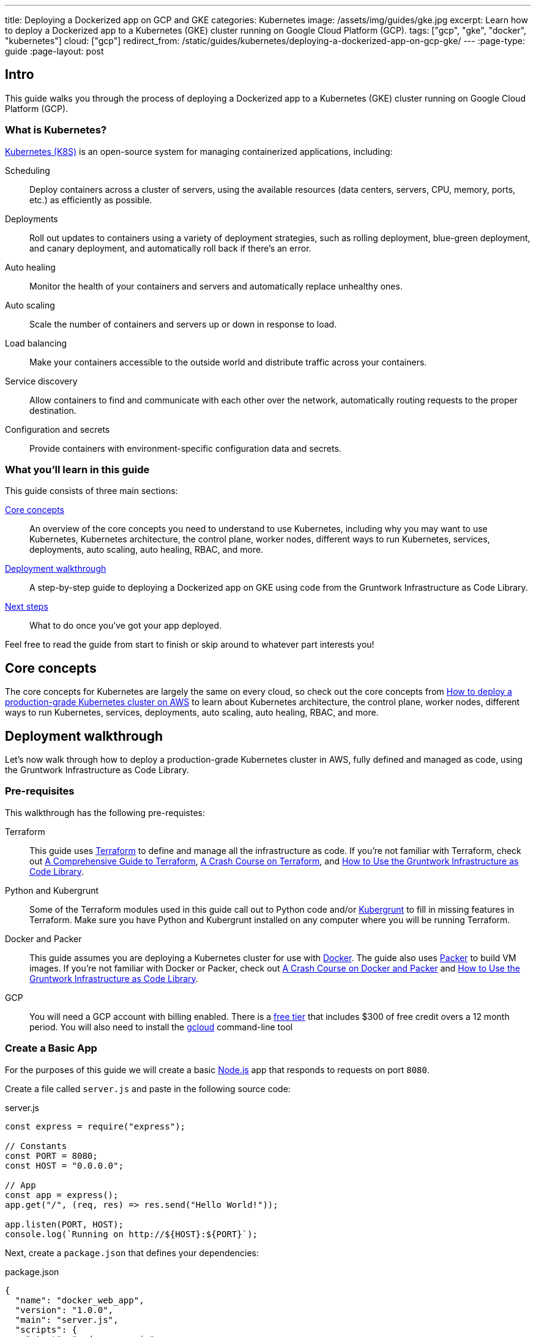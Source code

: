---
title: Deploying a Dockerized app on GCP and GKE
categories: Kubernetes
image: /assets/img/guides/gke.jpg
excerpt: Learn how to deploy a Dockerized app to a Kubernetes (GKE) cluster running on Google Cloud Platform (GCP).
tags: ["gcp", "gke", "docker", "kubernetes"]
cloud: ["gcp"]
redirect_from: /static/guides/kubernetes/deploying-a-dockerized-app-on-gcp-gke/
---
:page-type: guide
:page-layout: post

:toc:
:toc-placement!:

// GitHub specific settings. See https://gist.github.com/dcode/0cfbf2699a1fe9b46ff04c41721dda74 for details.
ifdef::env-github[]
:tip-caption: :bulb:
:note-caption: :information_source:
:important-caption: :heavy_exclamation_mark:
:caution-caption: :fire:
:warning-caption: :warning:
toc::[]
endif::[]

== Intro

This guide walks you through the process of deploying a Dockerized app to a Kubernetes (GKE) cluster running on Google
Cloud Platform (GCP).

=== What is Kubernetes?

https://kubernetes.io/[Kubernetes (K8S)] is an open-source system for managing containerized applications, including:

Scheduling::
  Deploy containers across a cluster of servers, using the available resources (data centers, servers, CPU, memory,
  ports, etc.) as efficiently as possible.

Deployments::
  Roll out updates to containers using a variety of deployment strategies, such as rolling deployment, blue-green
  deployment, and canary deployment, and automatically roll back if there's an error.

Auto healing::
  Monitor the health of your containers and servers and automatically replace unhealthy ones.

Auto scaling::
  Scale the number of containers and servers up or down in response to load.

Load balancing::
  Make your containers accessible to the outside world and distribute traffic across your containers.

Service discovery::
  Allow containers to find and communicate with each other over the network, automatically routing requests to the
  proper destination.

Configuration and secrets::
  Provide containers with environment-specific configuration data and secrets.

=== What you'll learn in this guide

This guide consists of three main sections:

<<core_concepts>>::
  An overview of the core concepts you need to understand to use Kubernetes, including why you may want to use
  Kubernetes, Kubernetes architecture, the control plane, worker nodes, different ways to run Kubernetes, services,
  deployments, auto scaling, auto healing, RBAC, and more.

<<deployment_walkthrough>>::
  A step-by-step guide to deploying a Dockerized app on GKE using code from the Gruntwork Infrastructure as Code Library.

<<next_steps>>::
  What to do once you've got your app deployed.

Feel free to read the guide from start to finish or skip around to whatever part interests you!

[[core_concepts]]
== Core concepts

The core concepts for Kubernetes are largely the same on every cloud, so check out the core concepts from
link:/guides/kubernetes/how-to-deploy-production-grade-kubernetes-cluster-aws#core_concepts[How to deploy a production-grade Kubernetes cluster on AWS]
to learn about Kubernetes architecture, the control plane, worker nodes, different ways to run Kubernetes, services,
deployments, auto scaling, auto healing, RBAC, and more.

[[deployment_walkthrough]]
== Deployment walkthrough

Let's now walk through how to deploy a production-grade Kubernetes cluster in AWS, fully defined and managed as code,
using the Gruntwork Infrastructure as Code Library.

[[pre_requisites]]
=== Pre-requisites

This walkthrough has the following pre-requistes:

Terraform::
  This guide uses https://www.terraform.io/[Terraform] to define and manage all the infrastructure as code. If you're
  not familiar with Terraform, check out https://blog.gruntwork.io/a-comprehensive-guide-to-terraform-b3d32832baca[A
  Comprehensive Guide to Terraform], https://training.gruntwork.io/p/terraform[A Crash Course on Terraform], and
  link:/guides/foundations/how-to-use-gruntwork-infrastructure-as-code-library[How to Use the Gruntwork Infrastructure as Code Library].

Python and Kubergrunt::
  Some of the Terraform modules used in this guide call out to Python code and/or
  https://github.com/gruntwork-io/kubergrunt[Kubergrunt] to fill in missing features in Terraform. Make sure you have
  Python and Kubergrunt installed on any computer where you will be running Terraform.

Docker and Packer::
  This guide assumes you are deploying a Kubernetes cluster for use with https://www.docker.com[Docker]. The guide also
  uses https://www.packer.io[Packer] to build VM images. If you're not familiar with Docker or Packer, check out
  https://training.gruntwork.io/p/a-crash-course-on-docker-packer[A Crash Course on Docker and Packer] and
  link:/guides/foundations/how-to-use-gruntwork-infrastructure-as-code-library[How to Use the Gruntwork Infrastructure as Code Library].

GCP::
  You will need a GCP account with billing enabled. There is a https://cloud.google.com/free/[free tier] that
  includes $300 of free credit overs a 12 month period. You will also need to install the
  https://cloud.google.com/sdk/gcloud/[gcloud] command-line tool

=== Create a Basic App

For the purposes of this guide we will create a basic https://nodejs.org[Node.js] app that responds to requests on
port `8080`.

Create a file called `server.js` and paste in the following source code:

.server.js
[source,javascript]
----
const express = require("express");

// Constants
const PORT = 8080;
const HOST = "0.0.0.0";

// App
const app = express();
app.get("/", (req, res) => res.send("Hello World!"));

app.listen(PORT, HOST);
console.log(`Running on http://${HOST}:${PORT}`);
----

Next, create a `package.json` that defines your dependencies:

.package.json
[source,json]
----
{
  "name": "docker_web_app",
  "version": "1.0.0",
  "main": "server.js",
  "scripts": {
    "start": "node server.js"
  },
  "dependencies": {
    "express": "^4.16.4"
  }
}
----

=== Dockerize the App

Before you can deploy the app to GKE, you need to Dockerize it. You can do this by creating a `Dockerfile` in the same
folder as your `server.js` and `package.json`:

.Dockerfile
[source,Dockerfile]
----
FROM node:12

# Create app directory
WORKDIR /usr/app

COPY package*.json ./

RUN npm install
COPY . .

EXPOSE 8080
CMD [ "npm", "start" ]
----

The folder structure of the sample app should now look like this:

----
├── server.js
├── Dockerfile
└── package.json
----

NOTE: Real-world applications will be a lot more complicated than this, but the main point to take from here is that
you need to ensure your Docker image is configured to `EXPOSE` the port that your app is going to need for external
communication. See the https://docs.docker.com/samples/[Docker examples] for more information on Dockerizing popular
app formats.

To build this Docker image from the `Dockerfile`, run:

[source,bash]
----
docker build -t simple-web-app:latest .
----

Now you can test you container to see if it is working:

[source,bash]
----
docker run --rm -p 8080:8080 simple-web-app:latest
----

This starts the newly built container and links port 8080 on your machine to the container's port 8080. You should see
the following output when you run the above command:

----
> docker_web_app@1.0.0 start /usr/app
> node server.js

Running on http://0.0.0.0:8080
----

Next, open the app in your browser:

[source,bash]
----
open http://localhost:8080
----

You should be able to see the "Hello World!" message from the server.

=== Dockerfile Tips

Some things to note when writing up your `Dockerfile` and building your app:

- Ensure your `Dockerfile` starts your app in the foreground so the container doesn't shutdown after app startup.
- Your app should log to `stdout`/`stderr` to aid in debugging it after deployment to GKE.

=== Push the Docker image

So far you've successfully built a Docker image on your local computer. Now it's time to push the image to your private
https://cloud.google.com/container-registry/[Google Container Registry], so it can be deployed from other locations,
such as GKE.

First, configure your local Docker client to be able to authenticate to Container Registry (note: you'll only need to
do this step once):

[source,bash]
----
export PROJECT_ID="$(gcloud config get-value project -q)"
gcloud auth configure-docker
----

Next, tag the local Docker image for uploading:

[source,bash]
----
docker tag simple-web-app:latest "gcr.io/${PROJECT_ID}/simple-web-app:v1"
----

Finally, push the Docker image to your private Container Registry:

[source,bash]
----
docker push "gcr.io/${PROJECT_ID}/simple-web-app:v1"
----

=== Launch a GKE Cluster

Now you've successfully pushed the Docker image to the private Container Registry, you need to launch a
https://cloud.google.com/kubernetes-engine/[Google Kubernetes Engine (GKE)] cluster. You can quickly spin up a
production-grade GKE cluster using the https://github.com/gruntwork-io/terraform-google-gke[terraform-google-gke modules]
from the Gruntwork Infrastructure as Code Library.

First, create a `terraform` directory:

[source,bash]
----
mkdir -p terraform
cd terraform
----

Then create a `main.tf` file with the following code:

.terraform/main.tf
[source,hcl]
----
terraform {
  # The modules used in this guide require Terraform 0.12, additionally we depend on a bug fixed in version 0.12.7.
  required_version = ">= 0.12.7"
}

provider "google" {
  version = "~> 2.9.0"
  project = var.project
  region  = var.region
}

provider "google-beta" {
  version = "~> 2.9.0"
  project = var.project
  region  = var.region
}

# ---------------------------------------------------------------------------------------------------------------------
# DEPLOY A PRIVATE CLUSTER IN GOOGLE CLOUD PLATFORM
# ---------------------------------------------------------------------------------------------------------------------

module "gke_cluster" {
  # Use a version of the gke-cluster module that supports Terraform 0.12
  source = "git::git@github.com:gruntwork-io/terraform-google-gke.git//modules/gke-cluster?ref=v0.3.8"

  name = var.cluster_name

  project  = var.project
  location = var.location
  network  = module.vpc_network.network

  # We're deploying the cluster in the 'public' subnetwork to allow outbound internet access
  # See the network access tier table for full details:
  # https://github.com/gruntwork-io/terraform-google-network/tree/master/modules/vpc-network#access-tier
  subnetwork = module.vpc_network.public_subnetwork

  # When creating a private cluster, the 'master_ipv4_cidr_block' has to be defined and the size must be /28
  master_ipv4_cidr_block = var.master_ipv4_cidr_block

  # This setting will make the cluster private
  enable_private_nodes = "true"

  # To make testing easier, we keep the public endpoint available. In production, we highly recommend restricting access to only within the network boundary, requiring your users to use a bastion host or VPN.
  disable_public_endpoint = "false"

  # With a private cluster, it is highly recommended to restrict access to the cluster master
  # However, for testing purposes we will allow all inbound traffic.
  master_authorized_networks_config = [
    {
      cidr_blocks = [
        {
          cidr_block   = "0.0.0.0/0"
          display_name = "all-for-testing"
        },
      ]
    },
  ]

  cluster_secondary_range_name = module.vpc_network.public_subnetwork_secondary_range_name
}

# ---------------------------------------------------------------------------------------------------------------------
# CREATE A NODE POOL
# ---------------------------------------------------------------------------------------------------------------------

resource "google_container_node_pool" "node_pool" {
  provider = google-beta

  name     = "private-pool"
  project  = var.project
  location = var.location
  cluster  = module.gke_cluster.name

  initial_node_count = "1"

  autoscaling {
    min_node_count = "1"
    max_node_count = "5"
  }

  management {
    auto_repair  = "true"
    auto_upgrade = "true"
  }

  node_config {
    image_type   = "COS"
    machine_type = "n1-standard-1"

    labels = {
      private-pools-example = "true"
    }

    # Add a private tag to the instances. See the network access tier table for full details:
    # https://github.com/gruntwork-io/terraform-google-network/tree/master/modules/vpc-network#access-tier
    tags = [
      module.vpc_network.private,
      "private-pool-example",
    ]

    disk_size_gb = "30"
    disk_type    = "pd-standard"
    preemptible  = false

    service_account = module.gke_service_account.email

    oauth_scopes = [
      "https://www.googleapis.com/auth/cloud-platform",
    ]
  }

  lifecycle {
    ignore_changes = [initial_node_count]
  }

  timeouts {
    create = "30m"
    update = "30m"
    delete = "30m"
  }
}

# ---------------------------------------------------------------------------------------------------------------------
# CREATE A CUSTOM SERVICE ACCOUNT TO USE WITH THE GKE CLUSTER
# ---------------------------------------------------------------------------------------------------------------------

module "gke_service_account" {
  source = "git::git@github.com:gruntwork-io/terraform-google-gke.git//modules/gke-service-account?ref=v0.3.8"

  name        = var.cluster_service_account_name
  project     = var.project
  description = var.cluster_service_account_description
}

# ---------------------------------------------------------------------------------------------------------------------
# ALLOW THE CUSTOM SERVICE ACCOUNT TO PULL IMAGES FROM THE GCR REPO
# ---------------------------------------------------------------------------------------------------------------------

resource "google_storage_bucket_iam_member" "member" {
  bucket = "artifacts.${var.project}.appspot.com"
  role   = "roles/storage.objectViewer"
  member = "serviceAccount:${module.gke_service_account.email}"
}

# ---------------------------------------------------------------------------------------------------------------------
# CREATE A NETWORK TO DEPLOY THE CLUSTER TO
# ---------------------------------------------------------------------------------------------------------------------

module "vpc_network" {
  source = "github.com/gruntwork-io/terraform-google-network.git//modules/vpc-network?ref=v0.2.1"

  name_prefix = "${var.cluster_name}-network-${random_string.suffix.result}"
  project     = var.project
  region      = var.region

  cidr_block           = var.vpc_cidr_block
  secondary_cidr_block = var.vpc_secondary_cidr_block
}

# Use a random suffix to prevent overlap in network names
resource "random_string" "suffix" {
  length  = 4
  special = false
  upper   = false
}
----

The `main.tf` file is responsible for creating all of the GCP resources. After that, create a `variables.tf` file with
input variables:

.terraform/variables.tf
[source,hcl]
----
# ---------------------------------------------------------------------------------------------------------------------
# REQUIRED PARAMETERS
# These variables are expected to be passed in by the operator.
# ---------------------------------------------------------------------------------------------------------------------

variable "project" {
  description = "The project ID where all resources will be launched."
  type        = string
}

variable "location" {
  description = "The location (region or zone) of the GKE cluster."
  type        = string
}

variable "region" {
  description = "The region for the network. If the cluster is regional, this must be the same region. Otherwise, it should be the region of the zone."
  type        = string
}

# ---------------------------------------------------------------------------------------------------------------------
# OPTIONAL PARAMETERS
# These parameters have reasonable defaults.
# ---------------------------------------------------------------------------------------------------------------------

variable "cluster_name" {
  description = "The name of the Kubernetes cluster."
  type        = string
  default     = "example-private-cluster"
}

variable "cluster_service_account_name" {
  description = "The name of the custom service account used for the GKE cluster. This parameter is limited to a maximum of 28 characters."
  type        = string
  default     = "example-private-cluster-sa"
}

variable "cluster_service_account_description" {
  description = "A description of the custom service account used for the GKE cluster."
  type        = string
  default     = "Example GKE Cluster Service Account managed by Terraform"
}

variable "master_ipv4_cidr_block" {
  description = "The IP range in CIDR notation (size must be /28) to use for the hosted master network. This range will be used for assigning internal IP addresses to the master or set of masters, as well as the ILB VIP. This range must not overlap with any other ranges in use within the cluster's network."
  type        = string
  default     = "10.5.0.0/28"
}

# For the example, we recommend a /16 network for the VPC. Note that when changing the size of the network,
# you will have to adjust the 'cidr_subnetwork_width_delta' in the 'vpc_network' -module accordingly.
variable "vpc_cidr_block" {
  description = "The IP address range of the VPC in CIDR notation. A prefix of /16 is recommended. Do not use a prefix higher than /27."
  type        = string
  default     = "10.3.0.0/16"
}

# For the example, we recommend a /16 network for the secondary range. Note that when changing the size of the network,
# you will have to adjust the 'cidr_subnetwork_width_delta' in the 'vpc_network' -module accordingly.
variable "vpc_secondary_cidr_block" {
  description = "The IP address range of the VPC's secondary address range in CIDR notation. A prefix of /16 is recommended. Do not use a prefix higher than /27."
  type        = string
  default     = "10.4.0.0/16"
}
----

And an `outputs.tf` file with output variables:

.terraform/outputs.tf
[source,hcl]
----
output "cluster_endpoint" {
  description = "The IP address of the cluster master."
  sensitive   = true
  value       = module.gke_cluster.endpoint
}

output "client_certificate" {
  description = "Public certificate used by clients to authenticate to the cluster endpoint."
  value       = module.gke_cluster.client_certificate
}

output "client_key" {
  description = "Private key used by clients to authenticate to the cluster endpoint."
  sensitive   = true
  value       = module.gke_cluster.client_key
}

output "cluster_ca_certificate" {
  description = "The public certificate that is the root of trust for the cluster."
  sensitive   = true
  value       = module.gke_cluster.cluster_ca_certificate
}
----

Now you can use Terraform to create the resources:

. Fill in a `default` value for any variable in `variables.tf` that doesn't already have one.
. Run `terraform init`.
. Run `terraform plan`.
. If the plan looks good, run `terraform apply`.

Terraform will begin to create the GCP resources. This process can take several minutes, so be patient.

=== Deploy the Dockerized App

To deploy our Dockerized App on the GKE cluster, you can use the `kubectl` CLI tool to create a
https://kubernetes.io/docs/concepts/workloads/pods/pod-overview/[Kubernetes Pod]. A pod is the smallest deployable
object in the Kubernetes object model and will contain only your `simple-web-app` Docker image.

First, configure `kubectl` to use the newly created cluster:

[source,bash]
----
gcloud container clusters get-credentials <YOUR_CLUSTER_NAME> --region europe-west3
----

Be sure to substitute `<YOUR_CLUSTER_NAME>` with the name of your GKE cluster and use either `--region` or
`--zone` to specify the location.

Use the `kubectl create` command to create a
https://kubernetes.io/docs/concepts/workloads/controllers/deployment/[Deployment] named `simple-web-app-deploy` on your
cluster:

[source,bash]
----
kubectl create deployment simple-web-app-deploy --image=gcr.io/${PROJECT_ID}/simple-web-app:v1
----

To see the Pod created by the last command, you can run:

[source,bash]
----
kubectl get pods
----

The output should look similar to the following:

----
NAME                                     READY     STATUS             RESTARTS   AGE
simple-web-app-deploy-7fb787c449-vgtf6   0/1       ContainerCreating  0          7s
----

Now you need to expose the app to the public Internet.

=== Attach a Load Balancer

So far you've deployed the Dockerized app, but it is not currently accessible from the public Internet. This is because
you have not assigned an external IP address or load balancer to the Pod. To fix this, run the following command:

[source,bash]
----
kubectl expose deployment simple-web-app-deploy --type=LoadBalancer --port 80 --target-port 8080
----

This will take approximately 1 minute to assign an external IP address to the service. You can follow the progress by
running:

[source,bash]
----
kubectl get services -w
----

Once this is done, you can open the external IP address in your web browser:

[source,bash]
----
open http://<EXTERNAL_IP_ADDRESS>
----

If the service has been exposed correctly and the DNS has propagated you should see 'Hello World!'. Congratulations!

=== Cleaning Up

Once you're done testing, you may want to clean up all the infrastructure you've deployed so GCP doesn't charge you
money for it.

First, delete the Kubernetes Service:

[source,bash]
----
kubectl delete service simple-web-app-deploy
----

This will destroy the Load Balancer created during the previous step.

Next, to destroy the GKE cluster, run the `terraform destroy` command:

[source,bash]
----
terraform destroy
----

IMPORTANT: This is a destructive command that will forcibly terminate and destroy your GKE cluster!

[[next_steps]]
== Next steps

Now that you have your application deployed, you can start deploying other parts of your infrastructure by using the
following guides:

. `How to deploy a production grade database on GCP` _(coming soon!)_
. `How to deploy a production grade distributed cache on GCP` _(coming soon!)_
